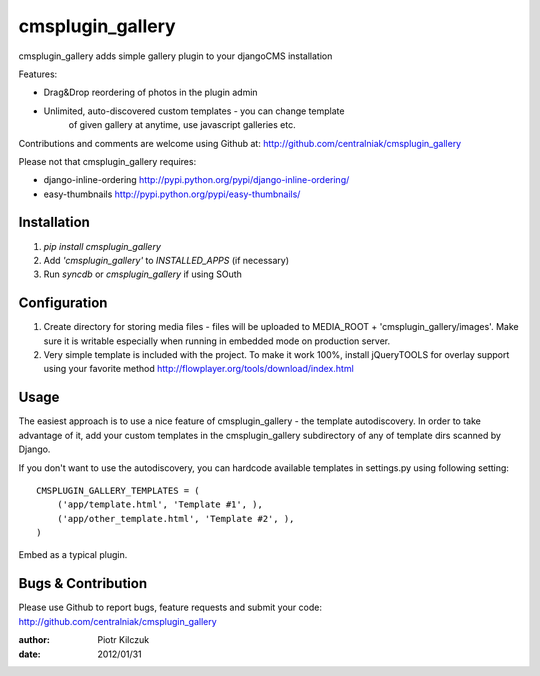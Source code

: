 =================
cmsplugin_gallery
=================

cmsplugin_gallery adds simple gallery plugin to your djangoCMS installation

Features:

- Drag&Drop reordering of photos in the plugin admin
- Unlimited, auto-discovered custom templates - you can change template
   of given gallery at anytime, use javascript galleries etc.

Contributions and comments are welcome using Github at:
http://github.com/centralniak/cmsplugin_gallery

Please not that cmsplugin_gallery requires:

- django-inline-ordering http://pypi.python.org/pypi/django-inline-ordering/
- easy-thumbnails http://pypi.python.org/pypi/easy-thumbnails/

Installation
============

#. `pip install cmsplugin_gallery`
#. Add `'cmsplugin_gallery'` to `INSTALLED_APPS` (if necessary)
#. Run `syncdb` or `cmsplugin_gallery` if using SOuth

Configuration
=============

#. Create directory for storing media files - files will be uploaded to
   MEDIA_ROOT + 'cmsplugin_gallery/images'. Make sure it is writable especially
   when running in embedded mode on production server.

#. Very simple template is included with the project. To make it work 100%,
   install jQueryTOOLS for overlay support using your favorite method
   http://flowplayer.org/tools/download/index.html

Usage
=====

The easiest approach is to use a nice feature of cmsplugin_gallery -
the template autodiscovery. In order to take advantage of it, add your custom
templates in the cmsplugin_gallery subdirectory of any of template dirs scanned
by Django.

If you don't want to use the autodiscovery, you can hardcode available templates
in settings.py using following setting:

::

    CMSPLUGIN_GALLERY_TEMPLATES = (
        ('app/template.html', 'Template #1', ),
        ('app/other_template.html', 'Template #2', ),
    )

Embed as a typical plugin.

Bugs & Contribution
===================

Please use Github to report bugs, feature requests and submit your code:
http://github.com/centralniak/cmsplugin_gallery

:author: Piotr Kilczuk
:date: 2012/01/31
